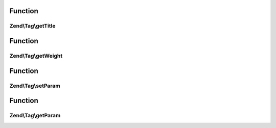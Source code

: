 .. Tag/TaggableInterface.php generated using docpx on 01/30/13 03:02pm


Function
********

Zend\\Tag\\getTitle
===================

.. function:: Zend\Tag\getTitle()


    Get the title of the tag

    :rtype: string 



Function
********

Zend\\Tag\\getWeight
====================

.. function:: Zend\Tag\getWeight()


    Get the weight of the tag

    :rtype: float 



Function
********

Zend\\Tag\\setParam
===================

.. function:: Zend\Tag\setParam()


    Set a parameter

    :param string: 
    :param string: 



Function
********

Zend\\Tag\\getParam
===================

.. function:: Zend\Tag\getParam()


    Get a parameter

    :param string: 

    :rtype: mixed 



